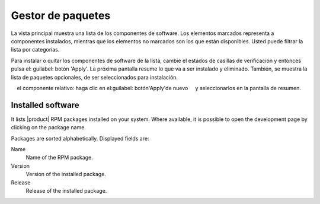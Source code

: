 =================== 
Gestor de paquetes 
=================== 

La vista principal muestra una lista de los componentes de software. Los elementos marcados representa a 
componentes instalados, mientras que los elementos no marcados son los que están disponibles. Usted puede 
filtrar la lista por categorías. 

.. NOTA::

    Ambos componentes y categorías se definen con metadatos YUM.

Para instalar o quitar los componentes de software de la lista, cambie el 
estados de casillas de verificación y entonces pulsa el: guilabel: botón 'Apply'. La próxima
pantalla resume lo que va a ser instalado y eliminado. También, 
se muestra la lista de paquetes opcionales, de ser seleccionados para 
instalación.

.. NOTA:: 
    
    Los paquetes opcionales se pueden instalar también *después* de la instalación de 
    el componente relativo: haga clic en el:guilabel: botón'Apply'de nuevo 
    y seleccionarlos en la pantalla de resumen.

Installed software
==================

It lists |product| RPM packages installed on your system.  Where
available, it is possible to open the development page by clicking on
the package name.

Packages are sorted alphabetically. Displayed fields are:

Name
    Name of the RPM package.

Version
    Version of the installed package.

Release
    Release of the installed package.
